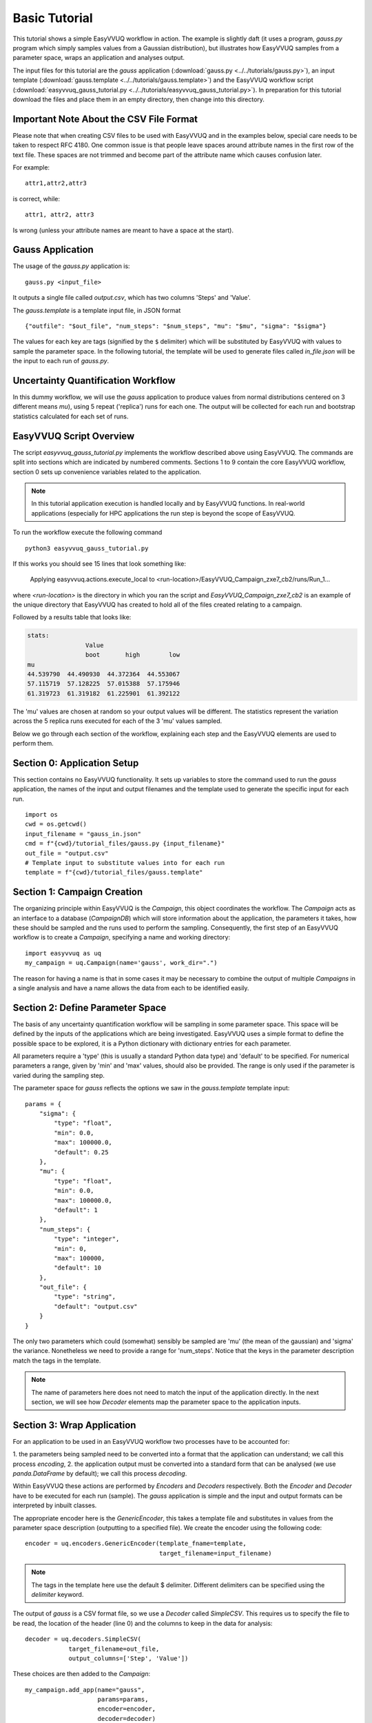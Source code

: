 .. _basic_tutorial:

Basic Tutorial
==============

This tutorial shows a simple EasyVVUQ workflow in action.
The example is slightly daft (it uses a program, `gauss.py` program which
simply samples values from a Gaussian distribution),
but illustrates how EasyVVUQ samples from a parameter space, wraps an
application and analyses output.

The input files for this tutorial are the *gauss* application
(:download:`gauss.py <../../tutorials/gauss.py>`), an input template
(:download:`gauss.template <../../tutorials/gauss.template>`) and the EasyVVUQ workflow
script (:download:`easyvvuq_gauss_tutorial.py <../../tutorials/easyvvuq_gauss_tutorial.py>`).
In preparation for this tutorial download the files and place them in
an empty directory, then change into this directory.

Important Note About the CSV File Format
----------------------------------------

Please note that when creating CSV files to be used with EasyVVUQ
and in the examples below, special care needs to be taken to respect
RFC 4180. One common issue is that people leave spaces around
attribute names in the first row of the text file. These spaces are
not trimmed and become part of the attribute name which causes
confusion later.

For example::

  attr1,attr2,attr3

is correct, while::

   attr1, attr2, attr3

Is wrong (unless your attribute names are meant to have a space at the
start).

Gauss Application
-----------------

The usage of the `gauss.py` application is::

    gauss.py <input_file>

It outputs a single file called `output.csv`, which has two columns
'Steps' and 'Value'.

The `gauss.template` is a template input file, in JSON format ::

    {"outfile": "$out_file", "num_steps": "$num_steps", "mu": "$mu", "sigma": "$sigma"}

The values for each key are tags (signified by the ``$`` delimiter) which will
be substituted by EasyVVUQ with values to sample the parameter space.
In the following tutorial, the template will be used to generate files called
`in_file.json` will be the input to each run of `gauss.py`.

Uncertainty Quantification Workflow
-----------------------------------

In this dummy workflow, we will use the *gauss* application to produce values
from normal distributions centered on 3 different means `mu`), using 5 repeat
('replica') runs for each one.
The output will be collected for each run and bootstrap statistics calculated
for each set of runs.

EasyVVUQ Script Overview
------------------------

The script `easyvvuq_gauss_tutorial.py` implements the workflow described above using
EasyVVUQ.
The commands are split into sections which are indicated by numbered comments.
Sections 1 to 9 contain the core EasyVVUQ workflow, section 0 sets up
convenience variables related to the application.

.. note:: In this tutorial application execution is handled locally and by
          EasyVVUQ functions. In real-world applications (especially for HPC
          applications the run step is beyond the scope of EasyVVUQ.

To run the workflow execute the following command ::

    python3 easyvvuq_gauss_tutorial.py

If this works you should see 15 lines that look something like:

    Applying easyvvuq.actions.execute_local to <run-location>/EasyVVUQ_Campaign_zxe7_cb2/runs/Run_1...

where `<run-location>` is the directory in which you ran the script and
`EasyVVUQ_Campaign_zxe7_cb2` is an example of the unique directory that
EasyVVUQ has created to hold all of the files created relating to a campaign.

Followed by a results table that looks like:

.. code-block:: text

    stats:
                    Value
                    boot       high        low
    mu
    44.539790  44.490930  44.372364  44.553067
    57.115719  57.128225  57.015388  57.175946
    61.319723  61.319182  61.225901  61.392122

The 'mu' values are chosen at random so your output values will be different.
The statistics represent the variation across the 5 replica runs executed for
each of the 3 'mu' values sampled.

Below we go through each section of the workflow, explaining each step and the
EasyVVUQ elements are used to perform them.

Section 0: Application Setup
-----------------------------------

This section contains no EasyVVUQ functionality.
It sets up variables to store the command used to run the *gauss* application,
the names of the input and output filenames and the template used to generate
the specific input for each run. ::
  
    import os
    cwd = os.getcwd()
    input_filename = "gauss_in.json"
    cmd = f"{cwd}/tutorial_files/gauss.py {input_filename}"
    out_file = "output.csv"
    # Template input to substitute values into for each run
    template = f"{cwd}/tutorial_files/gauss.template"

Section 1: Campaign Creation
-----------------------------------

The organizing principle within EasyVVUQ is the *Campaign*, this object
coordinates the workflow.
The *Campaign* acts as an interface to a database (*CampaignDB*) which will
store information about the application, the parameters it takes,
how these should be sampled and the runs used to perform the sampling.
Consequently, the first step of an EasyVVUQ workflow is to create a
*Campaign*, specifying a name and working directory::

    import easyvvuq as uq
    my_campaign = uq.Campaign(name='gauss', work_dir=".")

The reason for having a name is that in some cases it may be necessary to
combine the output of multiple *Campaigns* in a single analysis and have a
name allows the data from each to be identified easily.

Section 2: Define Parameter Space
-----------------------------------------

The basis of any uncertainty quantification workflow will be sampling in some
parameter space.
This space will be defined by the inputs of the applications which are being
investigated.
EasyVVUQ uses a simple format to define the possible space to be explored, it
is a Python dictionary with dictionary entries for each parameter.

All parameters require a 'type' (this is usually a standard Python data type)
and 'default' to be specified.
For numerical parameters a range, given by 'min' and 'max' values,
should also be provided.
The range is only used if the parameter is varied during the sampling step.

The parameter space for *gauss* reflects the options we saw in the `gauss.template`
template input::


    params = {
        "sigma": {
            "type": "float",
            "min": 0.0,
            "max": 100000.0,
            "default": 0.25
        },
        "mu": {
            "type": "float",
            "min": 0.0,
            "max": 100000.0,
            "default": 1
        },
        "num_steps": {
            "type": "integer",
            "min": 0,
            "max": 100000,
            "default": 10
        },
        "out_file": {
            "type": "string",
            "default": "output.csv"
        }
    }

The only two parameters which could (somewhat) sensibly be sampled are 'mu'
(the mean of the gaussian) and 'sigma' the variance.
Nonetheless we need to provide a range for 'num_steps'.
Notice that the keys in the parameter description match the tags in the template.

.. note:: The name of parameters here does not need to match the input of the
          application directly. In the next section, we will see how *Decoder*
          elements map the parameter space to the application inputs.


Section 3: Wrap Application
---------------------------

For an application to be used in an EasyVVUQ workflow two processes
have to be accounted for:

1. the parameters being sampled need to be converted into a format that
the application can understand; we call this process *encoding*,
2. the application output must be converted into a standard form that can be
analysed (we use `panda.DataFrame` by default); we call this process *decoding*.

Within EasyVVUQ these actions are performed by *Encoders* and *Decoders*
respectively.
Both the *Encoder* and *Decoder* have to be executed for each run (sample).
The *gauss* application is simple and the input and output formats can be
interpreted by inbuilt classes.

The appropriate encoder here is the `GenericEncoder`, this takes a template file
and substitutes in values from the parameter space description (outputting to a
specified file).
We create the encoder using the following code::

    encoder = uq.encoders.GenericEncoder(template_fname=template,
                                         target_filename=input_filename)

.. note:: The tags in the template here use the default $ delimiter.
          Different delimiters can be specified using the `delimiter` keyword.

The output of *gauss* is a CSV format file, so we use a *Decoder* called *SimpleCSV*.
This requires us to specify the file to be read, the location of the header (line 0)
and the columns to keep in the data for analysis::

    decoder = uq.decoders.SimpleCSV(
                target_filename=out_file,
                output_columns=['Step', 'Value'])

These choices are then added to the *Campaign*::

    my_campaign.add_app(name="gauss",
                        params=params,
                        encoder=encoder,
                        decoder=decoder)

Section 4: Specify Sampler
--------------------------

The backbone of EasyVVUQ workflows is the sampling of one or more parameters.
The type of element used to do this is (imaginatively) called a *Sampler*.
A *Sampler* implements an algorithm that chooses sets of parameters to span the
input parameter space.
The particular parameters to vary are specified by the user, along with the
distribution that they take.
The distributions are specified as `Chaospy <https://chaospy.readthedocs.io/>`_
distributions.
In this example we simply pick 'mu' values from a uniform distribution between
1 and 100::

    import chaospy as cp

    vary = {
        "mu": cp.Uniform(1.0, 100.0),
    }

    my_sampler = uq.sampling.RandomSampler(vary=vary)

    my_campaign.set_sampler(my_sampler)

Real-world examples are likely to use more complicated algorithms (such as
quasi-Monte Carlo or stochastic collocation) but the way of specifying
parameters to vary remain the same.

Section 5: Get Run Parameters
-----------------------------

Now that the *Campaign* is setup it can provide sets of parameters to
input into runs.
We draw samples the number of samples we want from the *Sampler*::

    my_campaign.draw_samples(num_samples=3,
                             replicas=5)

Here we have chosen to have 5 replicas (repeats) of each sample drawn.
At this stage, all that happens is the parameter sets are added to the
*CampaignDB*, no input files have been generated.

Section 6: Create Input Directories
-----------------------------------

We now need to create the input files for each run.
The `populate_runs_dir` method of *Campaign* creates a directory for each run
and uses the specified *Encoder* to produce the appropriate input files::

    my_campaign.populate_runs_dir()

Section 7: Run Application
--------------------------

To create our samples we need to execute all of the runs.
EasyVVUQ *Campaigns* provide a method `apply_for_each_run_dir` which allows
us to apply a function whilst in each run directory we have created.
Here we use the `ExecuteLocal` action to run the *gauss* application using the
command we specified in Step 0::

    my_campaign.apply_for_each_run_dir(uq.actions.ExecuteLocal(cmd))

Section 8: Collate Output
-------------------------

The collection of simulation output is simply handled by the *Campaign*::

    my_campaign.collate()

Under the hood this method combines the use of the specified *Decoder* for
the current application, and the set *Collation* element to produce a summary
`pandas.DataFrame` including data from all runs. Each time this method is called,
it will append any new results to the dataframe.

Section 9: Run Analysis
-----------------------

The final element in the workflow is the analysis.
Here we apply bootstrapping analysis::

    stats = uq.analysis.EnsembleBoot(groupby=["mu"], qoi_cols=["Value"])
    my_campaign.apply_analysis(stats)

The `groupby` option specifies the parameters which should be used to group runs
together when calculating statistics, `qoi_cols` specifies which columns of the
output collected by the *Decoder* should analysed.

Some Final Points
-----------------

The last command in the script simply prints out the results of the analysis,
stored in
`my_campaign.get_last_analysis()`.
This is a `pandas.DataFrame` and can easily be output as a CSV or other file format.

It is instructive to look in the `EasyVVUQ_Campaign_<random_characters>` directory
to see the input and output files generated by each run.
